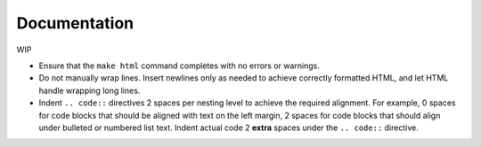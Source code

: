 Documentation
=============

WIP

* Ensure that the ``make html`` command completes with no errors or warnings.
* Do not manually wrap lines. Insert newlines only as needed to achieve correctly formatted HTML, and let HTML handle wrapping long lines.
* Indent ``.. code::`` directives 2 spaces per nesting level to achieve the required alignment. For example, 0 spaces for code blocks that should be aligned with text on the left margin, 2 spaces for code blocks that should align under bulleted or numbered list text. Indent actual code 2 **extra** spaces under the ``.. code::`` directive.
